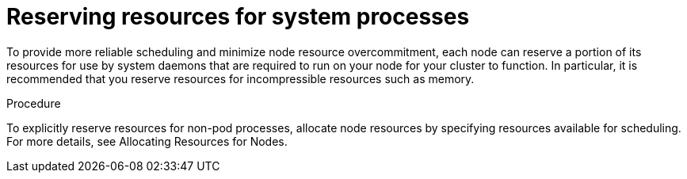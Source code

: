 // Module included in the following assemblies:
//
// * nodes/nodes-cluster-overcommit.adoc
// * post_installation_configuration/node-tasks.adoc

[id="nodes-cluster-overcommit-node-resources_{context}"]

= Reserving resources for system processes

[role="_abstract"]
To provide more reliable scheduling and minimize node resource overcommitment,
each node can reserve a portion of its resources for use by system daemons
that are required to run on your node for your cluster to function.
In particular, it is recommended that you reserve resources for incompressible resources such as memory.

.Procedure

To explicitly reserve resources for non-pod processes, allocate node resources by specifying resources
available for scheduling.
For more details, see Allocating Resources for Nodes.
